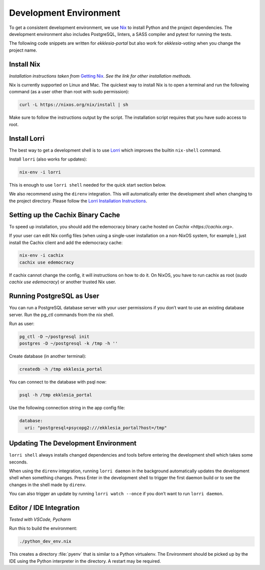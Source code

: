 .. _dev-env:

***********************
Development Environment
***********************

To get a consistent development environment, we use
`Nix <https://nixos.org/nix>`_ to install Python and the project
dependencies. The development environment also includes PostgreSQL,
linters, a SASS compiler and pytest for running the tests.

The following code snippets are written for *ekklesia-portal* but
also work for *ekklesia-voting* when you change the project name.


Install Nix
===========

*Installation instructions taken from* `Getting Nix <https://nixos.org/download.html>`_.
*See the link for other installation methods.*

Nix is currently supported on Linux and Mac. The quickest way to install
Nix is to open a terminal and run the following command (as a user other
than root with sudo permission):

.. code-block:: shell

   curl -L https://nixos.org/nix/install | sh


Make sure to follow the instructions output by the script. The
installation script requires that you have sudo access to root.


Install Lorri
=============

The best way to get a development shell is to use
`Lorri <https://github.com/nix-community/lorri>`_ which improves the builtin
``nix-shell`` command.

Install ``lorri`` (also works for updates):

.. code-block:: shell

   nix-env -i lorri


This is enough to use ``lorri shell`` needed for the quick start section
below.

We also recommend using the ``direnv`` integration. This will
automatically enter the development shell when changing to the project
directory. Please follow the `Lorri Installation
Instructions <https://github.com/nix-community/lorri#setup-on-nixos-or-with-home-manager-on-linux>`_.

Setting up the Cachix Binary Cache
==================================

To speed up installation, you should add the edemocracy binary cache hosted on `Cachix <https://cachix.org>`.

If your user can edit Nix config files (when using a single-user installation on a non-NixOS system, for example ),
just install the Cachix client and add the edemocracy cache:

.. code-block:: shell

   nix-env -i cachix
   cachix use edemocracy

If cachix cannot change the config, it will instructions on how to do it.
On NixOS, you have to run cachix as root (`sudo cachix use edemocracy`) or another trusted Nix user.


Running PostgreSQL as User
==========================

You can run a PostgreSQL database server with your user permissions if
you don’t want to use an existing database server. Run the pg_ctl
commands from the nix shell.

Run as user:

.. code:: shell

   pg_ctl -D ~/postgresql init
   postgres -D ~/postgresql -k /tmp -h ''


Create database (in another terminal):

.. code-block:: shell

   createdb -h /tmp ekklesia_portal


You can connect to the database with psql now:

.. code-block:: shell

   psql -h /tmp ekklesia_portal


Use the following connection string in the app config file:

.. code-block:: yaml

   database:
     uri: "postgresql+psycopg2:///ekklesia_portal?host=/tmp"


Updating The Development Environment
====================================

``lorri shell`` always installs changed dependencies and tools before
entering the development shell which takes some seconds.

When using the ``direnv`` integration, running ``lorri daemon`` in the
background automatically updates the development shell when something
changes. Press Enter in the development shell to trigger the first
daemon build or to see the changes in the shell made by ``direnv``.

You can also trigger an update by running ``lorri watch --once`` if you
don’t want to run ``lorri daemon``.

Editor / IDE Integration
========================

*Tested with VSCode, Pycharm*

Run this to build the environment:

.. code-block:: shell

   ./python_dev_env.nix


This creates a directory :file:`pyenv` that is similar to a Python virtualenv.
The Environment should be picked up by the IDE using the Python interpreter
in the directory. A restart may be required.
